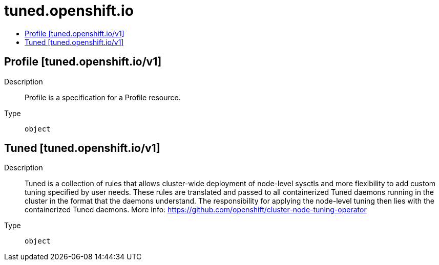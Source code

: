 // Automatically generated by 'openshift-apidocs-gen'. Do not edit.
:_mod-docs-content-type: ASSEMBLY
[id="tuned-openshift-io"]
= tuned.openshift.io
:toc: macro
:toc-title:

toc::[]

== Profile [tuned.openshift.io/v1]

Description::
+
--
Profile is a specification for a Profile resource.
--

Type::
  `object`

== Tuned [tuned.openshift.io/v1]

Description::
+
--
Tuned is a collection of rules that allows cluster-wide deployment
of node-level sysctls and more flexibility to add custom tuning
specified by user needs.  These rules are translated and passed to all
containerized Tuned daemons running in the cluster in the format that
the daemons understand. The responsibility for applying the node-level
tuning then lies with the containerized Tuned daemons. More info:
https://github.com/openshift/cluster-node-tuning-operator
--

Type::
  `object`

